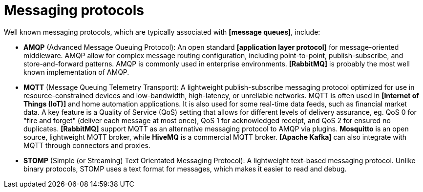 = Messaging protocols

Well known messaging protocols, which are typically associated with *[message queues]*, include:

* *AMQP* (Advanced Message Queuing Protocol): An open standard *[application layer protocol]* for message-oriented middleware. AMQP allow for complex message routing configuration, including point-to-point, publish-subscribe, and store-and-forward patterns. AMQP is commonly used in enterprise environments. *[RabbitMQ]* is probably the most well known implementation of AMQP.

* *MQTT* (Message Queuing Telemetry Transport): A lightweight publish-subscribe messaging protocol optimized for use in resource-constrained devices and low-bandwidth, high-latency, or unreliable networks. MQTT is often used in *[Internet of Things (IoT)]* and home automation applications. It is also used for some real-time data feeds, such as financial market data. A key feature is a Quality of Service (QoS) setting that allows for different levels of delivery assurance, eg. QoS 0 for "fire and forget" (deliver each message at most once), QoS 1 for acknowledged receipt, and QoS 2 for ensured no duplicates. *[RabbitMQ]* support MQTT as an alternative messaging protocol to AMQP via plugins. *Mosquitto* is an open source, lightweight MQTT broker, while *HiveMQ* is a commercial MQTT broker. *[Apache Kafka]* can also integrate with MQTT through connectors and proxies.

* *STOMP* (Simple (or Streaming) Text Orientated Messaging Protocol): A lightweight text-based messaging protocol. Unlike binary protocols, STOMP uses a text format for messages, which makes it easier to read and debug.
